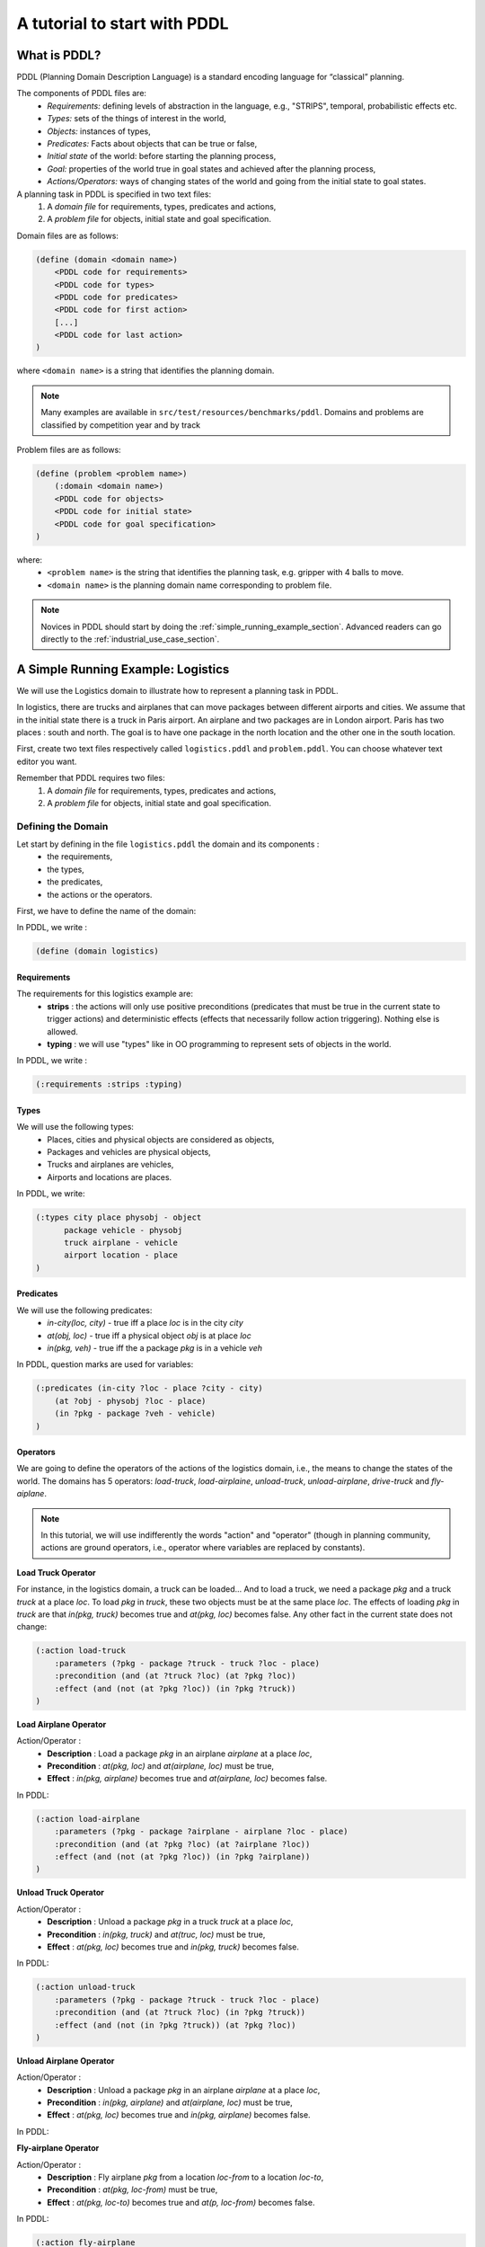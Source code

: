 .. _pddl_tutorial_chapter:

A tutorial to start with PDDL
=============================

What is PDDL?
-------------

PDDL (Planning Domain Description Language) is a standard encoding language for “classical” planning.

The components of PDDL files are:
  * *Requirements:* defining levels of abstraction in the language, e.g., "STRIPS", temporal, probabilistic effects etc.
  * *Types:* sets of the things of interest in the world,
  * *Objects:* instances of types,
  * *Predicates:* Facts about objects that can be true or false,
  * *Initial state* of the world: before starting the planning process,
  * *Goal:* properties of the world true in goal states and achieved after the planning process,
  * *Actions/Operators:* ways of changing states of the world and going from the initial state to goal states.

A planning task in PDDL is specified in two text files:
  #. A *domain file* for requirements, types, predicates and actions,
  #. A *problem file* for objects, initial state and goal specification.

Domain files are as follows:

.. code-block:: text

    (define (domain <domain name>)
        <PDDL code for requirements>
        <PDDL code for types>
        <PDDL code for predicates>
        <PDDL code for first action>
        [...]
        <PDDL code for last action>
    )

where ``<domain name>`` is a string that identifies the planning domain.

.. note::

    Many examples are available in ``src/test/resources/benchmarks/pddl``. Domains and problems are classified by
    competition year and by track

Problem files are as follows:

.. code-block:: text

    (define (problem <problem name>)
        (:domain <domain name>)
        <PDDL code for objects>
        <PDDL code for initial state>
        <PDDL code for goal specification>
    )

where:
    * ``<problem name>`` is the string that identifies the planning task, e.g. gripper with 4 balls to move.
    * ``<domain name>`` is the planning domain name corresponding to problem file.

.. note::

   Novices in PDDL should start by doing the :ref:`simple_running_example_section`. Advanced readers can go directly to
   the :ref:`industrial_use_case_section`.

.. _simple_running_example_section:

A Simple Running Example: Logistics
-----------------------------------

We will use the Logistics domain to illustrate how to represent a planning task in PDDL.

In logistics, there are trucks and airplanes that can move packages between different airports and cities. We assume
that in the initial state there is a truck in Paris airport. An airplane and two packages are in London airport. Paris
has two places : south and north. The goal is to have one package in the north location and the other one in the south
location.

First, create two text files respectively called ``logistics.pddl`` and ``problem.pddl``. You can choose whatever text
editor you want.

.. note::

Remember that PDDL requires two files:
  1. A *domain file* for requirements, types, predicates and actions,
  2. A *problem file* for objects, initial state and goal specification.

Defining the Domain
~~~~~~~~~~~~~~~~~~~

Let start by defining in the file ``logistics.pddl`` the domain and its components :
    * the requirements,
    * the types,
    * the predicates,
    * the actions or the operators.

First, we have to define the name of the domain:

In PDDL, we write :

.. code-block:: text

    (define (domain logistics)


Requirements
****************

The requirements for this logistics example are:
  * **strips** : the actions will only use positive preconditions (predicates that must be true in the current state to trigger actions) and deterministic effects (effects that necessarily follow action triggering). Nothing else is allowed.
  * **typing** : we will use "types" like in OO programming to represent sets of objects in the world.

In PDDL, we write :

.. code-block:: text

    (:requirements :strips :typing)

Types
*********

We will use the following types:
  * Places, cities and physical objects are considered as objects,
  * Packages and vehicles are physical objects,
  * Trucks and airplanes are vehicles,
  * Airports and locations are places.

In PDDL, we write:

.. code-block:: text

    (:types city place physobj - object
          package vehicle - physobj
          truck airplane - vehicle
          airport location - place
    )

Predicates
**************

We will use the following predicates:
  * *in-city(loc, city)* - true iff a place *loc* is in the city *city*
  * *at(obj, loc)* - true iff a physical object *obj* is at place *loc*
  * *in(pkg, veh)* - true iff the a package *pkg* is in a vehicle *veh*

In PDDL, question marks are used for variables:

.. code-block:: text

    (:predicates (in-city ?loc - place ?city - city)
        (at ?obj - physobj ?loc - place)
    	(in ?pkg - package ?veh - vehicle)
    )

Operators
*********

We are going to define the operators of the actions of the logistics domain, i.e., the means to change the states of
the world. The domains has 5 operators: *load-truck*, *load-airplaine*, *unload-truck*, *unload-airplane*, *drive-truck*
and *fly-aiplane*.

.. note::

    In this tutorial, we will use indifferently the words "action" and "operator" (though in planning community, actions
    are ground operators, i.e., operator where variables are replaced by constants).

**Load Truck Operator**

For instance, in the logistics domain, a truck can be loaded... And to load a truck, we need a package *pkg* and a truck
*truck* at a place *loc*. To load *pkg* in *truck*, these two objects must be at the same place *loc*. The effects of
loading *pkg* in *truck* are that *in(pkg, truck)* becomes true and *at(pkg, loc)* becomes false. Any other fact in the
current state does not change:

.. code-block:: text

    (:action load-truck
        :parameters (?pkg - package ?truck - truck ?loc - place)
        :precondition (and (at ?truck ?loc) (at ?pkg ?loc))
        :effect (and (not (at ?pkg ?loc)) (in ?pkg ?truck))
    )

**Load Airplane Operator**

Action/Operator :
  * **Description** : Load a package *pkg* in an airplane *airplane* at a place *loc*,
  * **Precondition** : *at(pkg, loc)* and *at(airplane, loc)* must be true,
  * **Effect** : *in(pkg, airplane)* becomes true and *at(airplane, loc)* becomes false.

In PDDL:

.. code-block:: text

    (:action load-airplane
        :parameters (?pkg - package ?airplane - airplane ?loc - place)
        :precondition (and (at ?pkg ?loc) (at ?airplane ?loc))
        :effect (and (not (at ?pkg ?loc)) (in ?pkg ?airplane))
    )

**Unload Truck Operator**

Action/Operator :
  * **Description** : Unload a package *pkg* in a truck *truck* at a place *loc*,
  * **Precondition** : *in(pkg, truck)* and *at(truc, loc)* must be true,
  * **Effect** : *at(pkg, loc)* becomes true and *in(pkg, truck)* becomes false.

In PDDL:

.. code-block:: text

    (:action unload-truck
        :parameters (?pkg - package ?truck - truck ?loc - place)
        :precondition (and (at ?truck ?loc) (in ?pkg ?truck))
        :effect (and (not (in ?pkg ?truck)) (at ?pkg ?loc))
    )

**Unload Airplane Operator**

Action/Operator :
  * **Description** : Unload a package *pkg* in an airplane *airplane* at a place *loc*,
  * **Precondition** : *in(pkg, airplane)* and *at(airplane, loc)* must be true,
  * **Effect** : *at(pkg, loc)* becomes true and *in(pkg, airplane)* becomes false.

In PDDL:

.. code-block:: text
    (:action unload-airplane
        :parameters (?pkg - package ?airplane - airplane ?loc - place)
        :precondition (and (in ?pkg ?airplane) (at ?airplane ?loc))
        :effect (and (not (in ?pkg ?airplane)) (at ?pkg ?loc))
    )

**Fly-airplane Operator**

Action/Operator :
    * **Description** : Fly airplane *pkg* from a location *loc-from* to a location *loc-to*,
    * **Precondition** : *at(pkg, loc-from)* must be true,
    * **Effect** : *at(pkg, loc-to)* becomes true and *at(p, loc-from)* becomes false.

In PDDL:

.. code-block:: text

    (:action fly-airplane
        :parameters (?airplane - airplane ?loc-from - airport ?loc-to - airport)
        :precondition (at ?airplane ?loc-from)
        :effect (and (not (at ?airplane ?loc-from)) (at ?airplane ?loc-to))
    )

**Drive-truck Operator**

Action/Operator :
    * **Description** : Drive truck *truck* from a location *loc-from* to a location *loc-to*,
    * **Precondition** : *at(truck, loc-from)* must be true,
    * **Effect** : *at(truck, loc-to)* becomes true and *at(truck, loc-from)* becomes false.

In PDDL:

.. code-block:: text

    (:action drive-truck
        :parameters (?truck - truck ?loc-from - place ?loc-to - place ?city - city)
        :precondition (and (at ?truck ?loc-from) (in-city ?loc-from ?city) (in-city ?loc-to ?city))
        :effect (and (not (at ?truck ?loc-from)) (at ?truck ?loc-to))
    )

.. note::

    * Action preconditions and effects can be more complicated than seen so far. They can be universally or existentially quantified using PDDL statement of the form ``(forall (?v1 ... ?vn) <effect >)``. In that case, specific requirements must be used, for instance ``:adl``.
    * They can be conditional : ``(when <condition > <effect >)``
    * Action They can have costs, duration, time constraints etc.


Defining the Problem
~~~~~~~~~~~~~~~~~~~~

Now, let define in the file ``problem.pddl`` a simple problem and its components :
    * the objects,
    * the initial state,
    * the goal to reach.

First, we have to define the name of the problem and indicate the domain associated with this problem:

In PDDL, we write :

.. code-block:: text

    (define (problem p01)
            (:domain logistics)

Objects
*******

In this example, we use the following objects:
  * A Truck : *truck*
  * An airplane: *airplane*
  * Two airports : *cdg*, *lhr*
  * Two places : *north*, *south*
  * Two cities : *london*, *paris*
  * Two packages : *p1*, *p2*

In PDDL, we write:

.. code-block:: text

    (:objects plane - airplane
        truck - truck
        cdg lhr - airport
        south north - location
        paris london - city
        p1 p2 - package
    )

.. note::

    The types of the object can be only the types defined in the domain or the type ``object``.

Initial State
*****************

The initial state is a set of ground predicates. A predicate is ground iff all the variables are bound to objects.
The ground predicates in the initial state represent true facts in this state. Any fact that is not represented in a
state is false: In our case:

.. code-block:: text

    (:init (in-city cdg paris)
        (in-city lhr london)
        (in-city north paris)
        (in-city south paris)
        (at plane lhr)
        (at truck cdg)
        (at p1 lhr)
        (at p2 lhr)
    )

Goal to achieve
***************

The goal is to have *at(p1, north)* and *at(p2, south)* in the final state (no matter the truth value of the other
predicates). In PDDL, we write:

.. code-block:: text

    (:goal (and (at p1 north)
        (at p2 south))
    )

..  note::

The domain and problem files of this logistics running example are available here:
    * `logistics.pddl <resources/logistics.pddl>`_
    * `problem.pddl <resources/problem.pddl>`_



#### TODO: Run the example using the binary distribution of PDD4J:

   1. Open a terminal
   2. Check that java 8 is installed:
   ```
   > java -version
   ```
   If java 8 is not installed, follow this [link](http://www.oracle.com/technetwork/java/javase/downloads/jdk8-downloads-2133151.html).

   3. Create a directory called PDDL4J:
   ```
   > mkdir pddl4j
   ```
   4. Go to the directory:
   ```
   > cd pddl4j
   ```
   5. Download the binary:
   ```
   > wget http://pddl4j.imag.fr/repository/pddl4j/binaries/pddl4j-VERSION.jar
   ```
   6. Download the domain file:
   ```
   > wget http://pddl4j.imag.fr/repository/wiki/logistics.pddl
   ```
   7. Download the problem file:
   ```
   > wget http://pddl4j.imag.fr/repository/wiki/problem.pddl
   ```
   8. Test the example:
   ```
   > java -javaagent:build/libs/pddl4j-3.7.1.jar -server -Xms2048m -Xmx2048m \\
          fr.uga.pddl4j.planners.statespace.StateSpacePlannerFactory \\
          -o logistics.pddl -f problem.pddl
   ```

  * The JVM (Java Virtual Machine) arguments:
       * ```-javaagent``` allows to get information on the memory usage of the planner
       * ```-XMS``` and  ```-XMX``` allow to set the maximum heap size and the maximum memory size that can be used by the JVM

The result will be:
  ```
parsing domain file "logistics.pddl" done successfully
parsing problem file "problem.pddl" done successfully

encoding problem done successfully (28 ops, 17 facts)

found plan as follows:

00: (        loadd-airplane p1 plane lhr) [1]
01: (        loadd-airplane p2 plane lhr) [1]
02: (         fly-airplane plane lhr cdg) [1]
03: (       unload-airplane p1 plane cdg) [1]
04: (       unload-airplane p2 plane cdg) [1]
05: (            load-truck p1 truck cdg) [1]
06: (            load-truck p2 truck cdg) [1]
07: (  drive-truck truck cdg south paris) [1]
08: (        unload-truck p2 truck south) [1]
09: (drive-truck truck south north paris) [1]
10: (        unload-truck p1 truck north) [1]

plan total cost: 11,00

time spent:   0,09 seconds parsing
                0,03 seconds encoding
                0,01 seconds searching
                0,13 seconds total time

memory used:  0,02 MBytes for problem representation
                0,01 MBytes for searching
                0,03 MBytes total

```
***

.. _industrial_use_case_section:

Industrial Use Case
-------------------




.. note::
    To go further, we recommand the reader to refer to this `good resource on PDDL <https://planning.wiki/>`_


